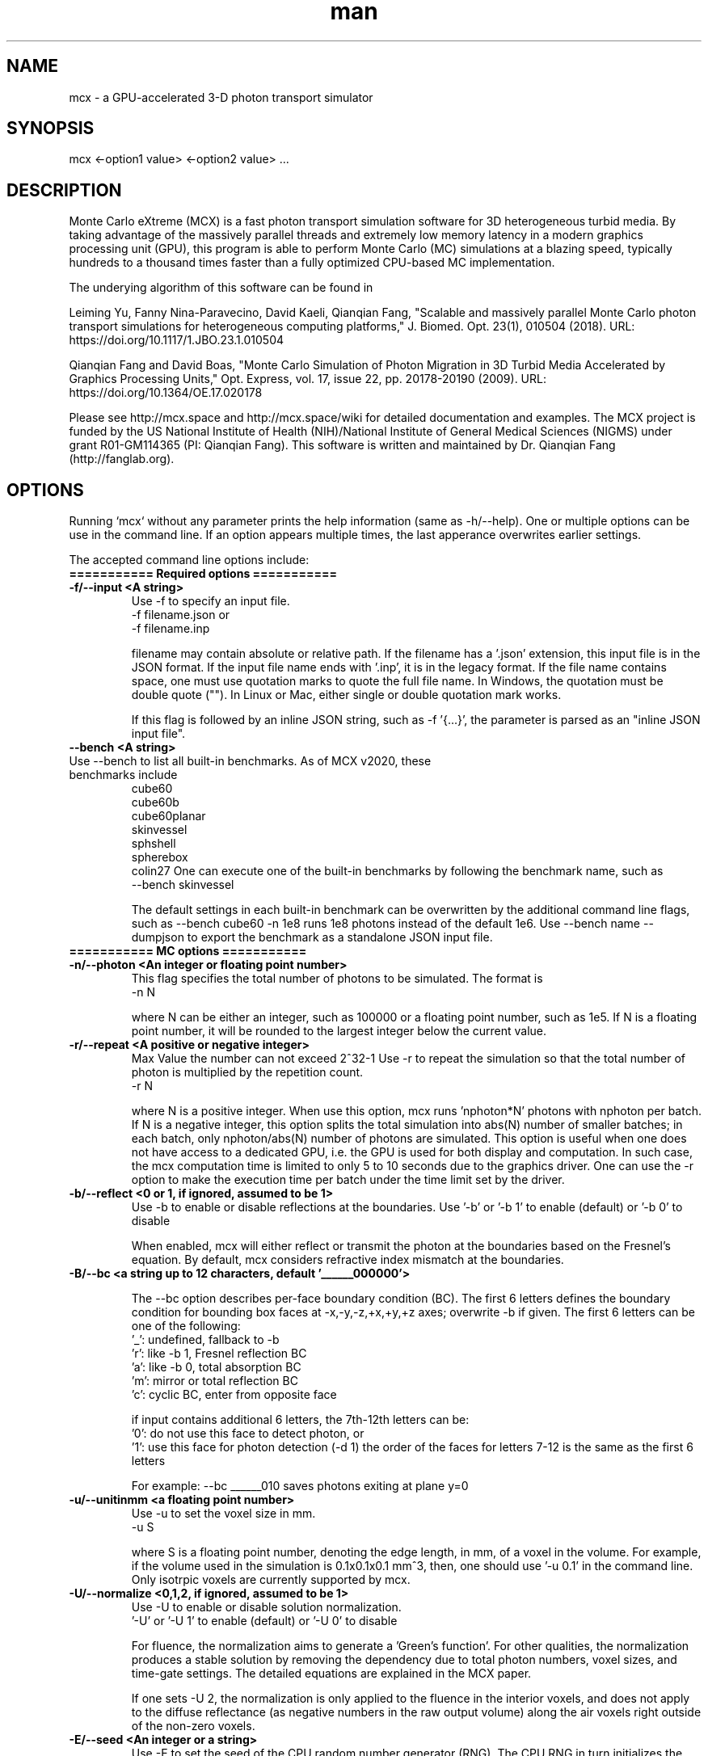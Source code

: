 .\" Manpage for mcx.
.\" Contact fangqq@gmail.com to correct errors or typos.
.TH man 7 "08 February 2020" "v2021.2" "Monte Carlo eXtreme (MCX) man page"
.SH NAME
mcx \- a GPU-accelerated 3-D photon transport simulator
.SH SYNOPSIS
mcx <-option1 value> <-option2 value> ...
.SH DESCRIPTION
Monte Carlo eXtreme (MCX) is a fast photon transport simulation
software for 3D heterogeneous turbid media. By taking advantage of
the massively parallel threads and extremely low memory latency in a
modern graphics processing unit (GPU), this program is able to perform Monte
Carlo (MC) simulations at a blazing speed, typically hundreds to
a thousand times faster than a fully optimized CPU-based MC
implementation.

The underying algorithm of this software can be found in

Leiming Yu, Fanny Nina-Paravecino, David Kaeli, Qianqian Fang, "Scalable 
and massively parallel Monte Carlo photon transport simulations for 
heterogeneous computing platforms," J. Biomed. Opt. 23(1), 010504 (2018).
URL: https://doi.org/10.1117/1.JBO.23.1.010504

Qianqian Fang and David Boas, "Monte Carlo Simulation of Photon Migration 
in 3D Turbid Media Accelerated by Graphics Processing Units," Opt. Express, 
vol. 17, issue 22, pp. 20178-20190 (2009). URL: 
https://doi.org/10.1364/OE.17.020178

Please see http://mcx.space and http://mcx.space/wiki for detailed
documentation and examples. The MCX project is funded by the US 
National Institute of Health (NIH)/National Institute of General Medical 
Sciences (NIGMS) under grant R01-GM114365 (PI: Qianqian Fang). This software
is written and maintained by Dr. Qianqian Fang (http://fanglab.org).

.SH OPTIONS
Running `mcx` without any parameter prints the help information (same
as -h/--help). One or multiple options can be use in the command line.
If an option appears multiple times, the last apperance overwrites earlier
settings.

The accepted command line options include:
.TP
\fB=========== Required options =========== 
.TP
\fB-f/--input  <A string>\fR
Use -f to specify an input file.   
    -f filename.json
or
    -f filename.inp

filename may contain absolute or relative path. If the filename has a '.json' 
extension, this input file is in the JSON format. If the input file name ends 
with '.inp', it is in the legacy format. If the file name contains space, one 
must use quotation marks to quote the full file name. In Windows, the quotation 
must be double quote (""). In Linux or Mac, either single or double quotation 
mark works.

If this flag is followed by an inline JSON string, such as -f '{...}', the 
parameter is parsed as an "inline JSON input file".
.TP
\fB--bench  <A string>\fR
.TP
Use --bench to list all built-in benchmarks. As of MCX v2020, these benchmarks include
     cube60
     cube60b
     cube60planar
     skinvessel
     sphshell
     spherebox
     colin27
One can execute one of the built-in benchmarks by following the benchmark name, such as
    --bench skinvessel

The default settings in each built-in benchmark can be overwritten by the additional 
command line flags, such as --bench cube60 -n 1e8 runs 1e8 photons instead of the 
default 1e6. Use --bench name --dumpjson to export the benchmark as a standalone JSON 
input file.

.TP
\fB=========== MC options =========== 

.TP
\fB-n/--photon  <An integer or floating point number>\fR
This flag specifies the total number of photons to be simulated. The format is 
    -n N 

where N can be either an integer, such as 100000 or a floating point number, 
such as 1e5. If N is a floating point number, it will be rounded to the largest 
integer below the current value.

.TP
\fB-r/--repeat  <A positive or negative integer>\fR
Max Value the number can not exceed 2^32-1
Use -r to repeat the simulation so that the total number of photon is 
multiplied by the repetition count.
    -r N

where N is a positive integer. When use this option, mcx runs 'nphoton*N' 
photons with nphoton per batch.
If N is a negative integer, this option splits the total simulation into abs(N) 
number of smaller batches; in each batch, only nphoton/abs(N) number of photons 
are simulated.
This option is useful when one does not have access to a dedicated GPU, i.e. 
the GPU is used for both display and computation. In such case, the mcx 
computation time is limited to only 5 to 10 seconds due to the graphics driver. 
One can use the -r option to make the execution time per batch under the time 
limit set by the driver.

.TP
\fB-b/--reflect  <0 or 1, if ignored, assumed to be 1>\fR
Use -b to enable or disable reflections at the boundaries.   
Use '-b' or '-b 1' to enable (default) or '-b 0' to disable

When enabled, mcx will either reflect or transmit the photon at the boundaries 
based on the Fresnel's equation. 
By default, mcx considers refractive index mismatch at the boundaries.

.TP
\fB-B/--bc  <a string up to 12 characters, default '______000000'> \fR

The --bc option describes per-face boundary condition (BC). The first 6 letters 
defines the boundary condition for bounding box faces at -x,-y,-z,+x,+y,+z axes; overwrite -b if given.
The first 6 letters can be one of the following:
    '_': undefined, fallback to -b
    'r': like -b 1, Fresnel reflection BC
    'a': like -b 0, total absorption BC
    'm': mirror or total reflection BC
    'c': cyclic BC, enter from opposite face

if input contains additional 6 letters, the 7th-12th letters can be:
    '0': do not use this face to detect photon, or
    '1': use this face for photon detection (-d 1)
the order of the faces for letters 7-12 is the same as the first 6 letters

For example: --bc ______010 saves photons exiting at plane y=0
.TP
\fB-u/--unitinmm  <a floating point number>\fR
Use -u to set the voxel size in mm.   
    -u S 

where S is a floating point number, denoting the edge length, in mm, of a voxel 
in the volume. For example, if the volume used in the simulation is 0.1x0.1x0.1 
mm^3, then, one should use '-u 0.1' in the command line. 
Only isotrpic voxels are currently supported by mcx.

.TP
\fB-U/--normalize  <0,1,2, if ignored, assumed to be 1>\fR
Use -U to enable or disable solution normalization.   
    '-U' or '-U 1' to 
enable (default) or '-U 0' to disable

For fluence, the normalization aims to generate a 'Green's function'. For other 
qualities, the normalization produces a stable solution by removing the 
dependency due to total photon numbers, voxel sizes, and time-gate settings. 
The detailed equations are explained in the MCX paper.

If one sets -U 2, the normalization is only applied to the fluence in the 
interior voxels, and does not apply to the diffuse reflectance (as negative 
numbers in the raw output volume) along the air voxels right outside of the 
non-zero voxels.

.TP
\fB-E/--seed  <An integer or a string>\fR
Use -E to set the seed of the CPU random number generator (RNG). The CPU RNG in 
turn initializes the seeds for each GPU thread.   
    -E -1    // let MCX to automatically seed the CPU-RNG using system clock 
    -E n     // n is a large positive integer, set the CPU-RNG's seed to n 
    -E filename.mch // replay detected photons using the seeds saved in the mch 
file 

Setting a fixed RNG seed is expected to create reproducible results on NVIDIA 
cards if the thread/block size are kept the same.

.TP
\fB-z/--srcfrom0  <0 or 1, if ignored, assumed to be 1>\fR
Use -z to define the coordinate origin mode of the volume.   
    -z 0 (default)// assumes the lower-bottom corner of the first voxel as [1 1 1]
    -z or -z 1    // assumes the lower-bottom corner of the first voxel as [0 0 
0]

All source and detector positions are referenced from the origin, determined by 
this flag.

.TP
\fB-R/--skipradius  <An integer>\fR
Use -R to specify the scope within which to use atomic operations. The possible 
options include 
     -R -2  // this enables full atomic opertions in the entire volume 
(default) 
     -R n   // when n is a positive integer, mcx uses atomic operations in the 
            // shared memory for a n x n x n sub-cubic domain centered at the 
source.
     -R 0   // disable all atomic operations, data racing may exist, 
particularly 
            // near the source. 
     -R -1  //use crop0/crop1 to determine atomic zone

Using full atomic operations was very slow in very early CUDA devices, but for 
most later NVIDIA GPUs, the use of atomic operations is as efficient as the 
non-atomic version.

.TP
\fB-k/--voidtime  <0 or 1, if ignored, assumed to be 1>\fR
Use the -k option to tell MCX whether to count the time-of-flight when a photon 
is launched outside of the volume.   
    -k 1 (default)  // the time-of-flight of the photon starts at the launch time 
    -k 0            // the time-of-flight starts when a photon enters the first 
non-zero voxel.


.TP
\fB-V/--specular  <0 or 1, if ignored, assumed to be 1>\fR
Use -V flag to tell MCX whether to consider the specular reflection at the 
initial entry of the photon to the domain (entry from a 0-voxel to a non-zero 
voxel). By default, the initial specular reflection is considered (thus, photon 
loses a small fraction of energy, but enters the domain). The reflected energy 
is no longer modeled. Please be aware that the "absorption fraction" number 
printed at the end of the mcx simulation session should include this energy 
loss due to specular reflection.
If one sets "-V 0", all launched photon energy preserves after enters the 
domain.

.TP
\fB-Y/--replaydet  <A positive integer>\fR
Use the -Y option to specify the ID of the detector for the 'replay' 
calculations.   
    -Y n   // n is a positive integer, denoting the index of the detectors to be replayed 
    -Y 0   // all detected photons will be replayed regardless of detector

If -Y is not specified, MCX replays all detected photons; otherwise, MCX only 
replays the detected photons from the specified detector. See -E for more 
details.

.TP
\fB-P/--shapes  <A JSON string>\fR
Use the -P option to dynamically define heterogeneities from the command line. 
The -P flag is followed by a JSON-formatted string. For example
    -P '{"Shapes":[{"ZLayers":[[1,10,1],[11,30,2],[31,60,3]]}]}' 

This defines a 3-layer medium: z slices 1-10 is filled with tissue label 1, z 
slices 11-30 is filled with label 2, and 31-60 is filled with label 3. 
The shape definition always starts an array object named 'Shapes'. Each element 
in the 'Shapes' object defines a primitive object. The supported primitives 
include 
Name, Origin, Grid, Sphere, Box, Subgrid, {XYZ}Layers, {XYZ}Slabs, Cylinder, UpperSpace. 
Most objects have a sub-field 'Tag', specifying the tissue label (index to the 
property list). The details of the Shapes objects can be found in this link

.TP
\fB-j / --json  <A JSON string>\fR
Use the -j option to dynamically define simulation parameters to overwrite/modify 
the default settings as specified in the .inp/.json file provided after the -f 
flag. The -j flag is followed by a JSON-formatted string. The format of the JSON 
construct is the same as in an MCX JSON input file. For example

    -j '{"Optode":{"Source":{"Type":"fourier","Param1":[40,0,0,2]}}}' 

This changes the source type, whatever it was defined in the input file, to 
"fourier" source, and sets the source parameter 1 to [40,0,0,2] while keeping 
everything else unchanged.

if -f, -j, -P and other parameters (such as -n, -S ...) all present in the 
command line, the priorities are

    all other command line flags > -j > -P > -f

where the settings in -n/-S/-d/... overwrite the settings in -j, which also 
overwrites the input file in -f

.TP
\fB-K / --mediabyte  <A number or a string>\fR
This flag defines the volumetric input data format. Use either a number or a string 
from below list
     1 or byte: 0-128 tissue labels
     2 or short: 0-65535 (max to 4000) tissue labels
     4 or integer: integer tissue labels
     100 or muamus_float: 2x 32bit floats for mua/mus
     101 or mua_float: 1 float per voxel for mua
     102 or muamus_half: 2x 16bit float for mua/mus
     103 or asgn_byte: 4x byte gray-levels for mua/s/g/n
     104 or muamus_short: 2x short gray-levels for mua/s

.TP
\fB-e/--minenergy  <A floating point number>\fR
Use -e to set the min photon packet weight to trigger Russian Roulette.   
    -e f    // where f is a floating point number between 0 and 1.

.TP
\fB-g/--gategroup  <A positive integer>\fR
Use -g to split a simulation containing many time gates into smaller but 
multiple sequential simulations.   
    -g n    // n is a positive integer 

Only use this option when the GPU global memory can not hold the data for all 
required time gates, which only happens when one trys to simulate a very large 
domain with very dense time gates (very rare). If one's GPU can only hold the 
data for n time gates, while one has to simulate a total of N &gt; n time 
gates, use -g n to split the total simulations into multiple runs: in the first 
run, MCX will record the results for 1~n time gates, in the second run, MCX 
will launch a new kernel to simulate photons for 1~2*n time gates, but only 
records the photon fluence for n+1 ~ 2*n time gates and so on. As one can see, 
this method introduces overhead in the later simulations. Therefore, it is 
recommended to avoid.

.TP
\fB-a/--array  <0 or 1, if ignored, assumed to be 1>\fR
Use -a to tell mcx if the input volume data is a MATLAB-like data 
(column-major) or a C-like data (row-major).Format 
    -a 0 (default) // the input volume is a MATLAB-array 
    -a 1           // the input volume is a C-array 

If an MATLAB array is used, the fastest loop index is the left-most index of an 
array; while for a C array, it is the right-most index.

.TP
\fB=========== MC options =========== 

.TP
\fB-L/--listgpu  <0 or 1, if ignored, assumed to be 1>\fR
Use the -L flag to list all available GPUs on your system without running the 
simulation. For example 
    $mcx -L
    =========================   GPU Information  ============================
    Device 1 of 2:		GeForce GTX 980 Ti
    Compute Capability:	5.2
    Global Memory:		2147287040 B
    Constant Memory:	65536 B
    Shared Memory:		49152 B
    Registers:		65536
    Clock Speed:		1.19 GHz
    Number of MPs:		22
    Number of Cores:	2816
    SMX count:		22
    =========================   GPU Information  ============================
    Device 2 of 2:		GeForce GT 730
    Compute Capability:	3.5
    Global Memory:		1073545216 B
    Constant Memory:	65536 B
    Shared Memory:		49152 B
    Registers:		65536
    Clock Speed:		0.90 GHz
    Number of MPs:		2
    Number of Cores:	384
    SMX count:		2


.TP
\fB-t/--thread  <An integer>\fR
Use -t to specify the number of threads.   
    -t N 

where N is a positive integer. The thread number N must be a multiple of 32 - 
the size of a warp - on all CUDA devices. If N is not a multiple of 32, mcx 
will round it to the nearest multiple less than N. 
 To achieve the best efficiency, it is recommended to launch a large number of 
threads to mazimize the utility of the GPU resources; a thread number larger 
than 10000 is generally sufficient. 

You should not manually specify the thread number using this option when you 
use the autopilot mode (-A).

.TP
\fB-T/--blocksize  <An integer>\fR
Use -T to specify the size of a block.   
    -T N 

where N is a positive integer. The block size N must be a multiple of 32 - the 
size of a warp - on all CUDA devices. If N is not a multiple of 32, mcx will 
round it to the nearest multiple less than N. 
 Because mcx does not need inter-thread communication, a small block size, such 
as 32 or 64, is generally recommended. 

You should not manually specify the block size using this option when you use 
the autopilot mode (-A).

.TP
\fB-A/--autopilot  <0 or 1, if ignored, assumed to be 1>\fR
Use -A to enable automatic thread/block configuration (i.e. autopilot).   
    -A 1

When the autopilot mode is enabled, mcx will compute the 'optimal' thread 
number and block size using a heuristic algorithm.

.TP
\fB-G/--gpu  <An integer or a string made of '0's and '1's>\fR
Use -G to specify one or multiple GPUs to run the simulation. Format 
    -G 1    // use only the first GPU device (device orders based on 'mcx -L' 
output) 
    -G n    // n is a positive integer, use only the n-th GPU device 
    -G 1110 // when -G is followed by a string made of only 0s and 1s, it 
specifies 
            // a mask for active GPUs, for example, 1110 means to use GPU 1-3 
            // together while the 4th GPU is not used. 

When multiple GPU devices are specified, one need to use the -W/--workload flag 
to optimally partition the total photons to be simulated. By default, photons 
will be evenly distributed among multiple GPU devices.

.TP
\fB-W/--workload  <A list of floating point/integer values, separated by 
commas>\fR
Use -W to partition the total simulated photon numbers between multiple 
devices. Format 
    -W w1,w2,w3,...  // w_i is a numerical value, corresponding to the relative 
portions 
                     // of the workload of the i-th GPU device. The total load 
                     // is proportional to the sum of w_i.

For example, -W 10,20,20 indicates a 1:2:2 workload split between 3 active 
GPUs.If one needs to simulate 1e6 photons, the 1st GPU will run 2e5 photons, 
while the 2nd and the 3rd GPUs will run 4e5 photons each.

.TP
\fB-I/--printgpu  <0 or 1, if ignored, assumed to be 1>\fR
The -I option lists all available GPU, same as -L, but it also run the actual 
simulation.

.TP
\fB=========== Output options =========== 

.TP
\fB-s/--session  <A string>\fR
Use -s to specify a session ID for the simulation.   
    -s session_name // session_name is a string, it can not contain &lt;&gt;:"/|?* 

If -s is set, the output fluence file (.mc2), detected photon file (.mch) and 
the log file (.log) will be named as session_name.{mc2,mch,log}. Otherwise, the 
input file name following the -f option will be used in the place of 
session_name.

.TP
\fB-d/--savedet  <0 or 1, if ignored, assumed to be 1>\fR
Use -d to enable or disable saving the detailed path data for all detected 
photons.   
    '-d' or '-d 1' to enable (default) or 
    '-d 0' to disable

When this option is enabled, a binary file, with a suffix of .mch, will be 
produced in additional to the '.mc2' output. The .mch file contains the partial 
path data for all photons enters the aperatures of the detectors.


.TP
\fB-w/--savedetflag <a string or number, if ignored, assumed to be 'dp'>\fR
A case-insensitive string controlling the presence of each detected photon 
data fields. The presence of a letter denotes that the corresponding detected 
photon data is saved, otherwise, it is not saved. The below list shows all 
supported data fields (the data columns of each field is shown in the parentheses)

     1 D output detector ID (1)
     2 S output partial scat. even counts (#media)
     4 P output partial path-lengths (#media)
     8 M output momentum transfer (#media)
     16 X output exit position (3)
     32 V output exit direction (3)
     64 W output initial weight (1)

For example, -w dspmxvw asks mcx to save all supported field. If a domain 
contains 2 tissue types (#media=2), this results in a 2D floating point array 
made of 14 columns and #detected photon rows.

.TP
\fB-x/--saveexit  <0 or 1, if ignored, assumed to be 1>\fR
1 to save photon exit positions and directions
setting -x to 1 also implies setting '-d' to 1

.TP
\fB-X/--saveref  <0 or 1, if ignored, assumed to be 1>\fR
1 to save diffuse reflectance at the air-voxels
right outside of the domain; if non-zero voxels
appear at the boundary, pad 0s before using -X

.TP
\fB-q/--saveseed  <0 or 1, if ignored, assumed to be 1>\fR
1 to save photon RNG seed for replay; 0 not save

.TP
\fB-M/--dumpmask  <0 or 1, if ignored, assumed to be 1>\fR
Use -M to dump the modified volume data for debugging purposes. The dumped 
volume is saved in a binary file with Nx x Ny x Nz bytes, each byte contains 
the tissue label as the input volume, and the highest bit of each byte denotes 
whether the voxel is next to a detector.

.TP
\fB-m/--momentum  <0 or 1, if ignored, assumed to be 1>\fR
Use -m to save the momentum transfer for all detected photons. One can use this 
output for diffuse correlation spectroscopy (DCS) simulations. This information 
is stored in the .mch file. One can load the data using loadmch.m and process 
the saved data using the mcxdcsg1.m script, both matlab scripts can be found 
under mcx/utils.

.TP
\fB-H/--maxdetphoton  <An integer>\fR
Use -H to specify the maximum number of detected photons.   
    -H n    // n 
is a positive integer, signifying mcx to allocate a buffer to hold n detected 
photons 

By default, mcx can save up to 1e6 detected photons. If the detected photons 
exceed this limit, mcx will show a warning. Users may use the -H option to 
rerun the simulation and use the number in the warning to reallocate the buffer.

.TP
\fB-S/--save2pt  <0 or 1, if ignored, assumed to be 1>\fR
Use -S to enable or disable saving volumetric fluence distributions (or the 
requested output specified by the -X flag). 

.TP
\fB-O/--outputtype  <A single character (case insensitive)>\fR
Use -O to specify the type of data to be saved in the volumetric output. The 
supported formats include
 'X' - output time-resolved fluence rate (1/mm^2), i.e. TPSF
 'F' - output time-resolved fluence rate integrated in each time-gate, 
 'E' - energy deposit at each voxel (normalized or unnormalized, depends on -n)
 'J' - Jacobian (replay mode),  
 'P' - scattering event counts at each voxel (replay mode only)


.TP
\fB-F/--outputformat  <A string, if ignored, set 'mc2'>\fR
Use -F to specify the volumetric data output format:
    mc2 - MCX mc2 format (binary 32bit float) (default)
    nii - Nifti format (fluence after taking log10())
    jnii - JNIfTI format (http://openjdata.org)
    bnii - Binary JNIfTI (http://openjdata.org)
    hdr - Analyze 7.5 hdr/img format
    tx3 - GL texture data for rendering (GL_RGBA32F)

the bnii/jnii formats support compression (-Z) and generate small files
load jnii (JSON) and bnii (UBJSON) files using below lightweight libs:
    MATLAB/Octave: JNIfTI toolbox https://github.com/fangq/jnifti,
    MATLAB/Octave: JSONLab toolbox https://github.com/fangq/jsonlab,
    Python: PyJData: https://pypi.org/project/jdata
    JavaScript: JSData: https://github.com/fangq/jsdata

.TP
\fB-Z/--zip  <A string, if ignored, assume to be 'zlib'>\fR
Set compression method if -F jnii or --dumpjson is used (when saving data to JSON/JNIfTI format)
must be 0-6 or one of 'zlib', 'gzip','base64','lzip','lzma','lz4' or 'lz4hc', case insensitive
    0 zlib: zip format (moderate compression,fast)
    1 gzip: gzip format (compatible with *.gz)
    2 base64: base64 encoding with no compression
    3 lzip: lzip format (high compression,very slow)
    4 lzma: lzma format (high compression,very slow)
    5 lz4: LZ4 format (low compression,extrem. fast)
    6 lz4hc: LZ4HC format (moderate compression,fast)

.TP
\fB--dumpjson  <A file name or number, if ignored, assume to be '-'>\fR
Must be a number (1-3), empty, '-' or a file name
Export all settings,including volume data using JSON/JData (http://openjdata.org) 
format for easy sharing; can be reused using -f

if followed by nothing or '-', mcx will print the JSON to the console; 
write to a file if file name is specified; 
by default, prints settings after pre-processing; 
--dumpjson 2 prints raw inputs before pre-processing
--dumpjson 3 prints raw inputs after pre-processing

.TP
\fB=========== User IO options =========== 

.TP
\fB-h/--help\fR
Use the -h flag to print the built-in help of all supported command line flags

.TP
\fB-v/--version\fR

Use the -v flag to print the version of MCX

.TP
\fB-l/--log  <0 or 1, if ignored, assumed to be 1>\fR
Use the -l flag to save the MCX's command line output into a log file. Format 
    '-l' or '-l 1' to enable (default) or 
    '-l 0' to disable

The output file name is 'session_name.log' where 'session_name' is the string 
specified by the -s flag. If -l is used, no message will be printed in the 
command line.

.TP
\fB-i/--interactive  <0 or 1, if ignored, assumed to be 1>\fR
Use -i when one wants to type in the domain settings in an item-by-item prompt 
mode. The -i option can not be used together with -f. When -i is used, one can 
use the redirect operator to include an input file, i.e. 
    mcx -i &lt; input.inp 
    mcx -f input.inp 

can produce the same answer.

.TP
\fB=========== Debug options =========== 

.TP
\fB-D/--debug  <An integer or a string>\fR
Use -D to print debug information (you can use an integer or a string by 
combining the following flags)
  1 R  debug RNG
  2 M  store photon trajectory info (saved in a .mct file, can be loaded with 
loadmch.m)
  4 P  print progress bar

combine multiple items by using a string, or add selected numbers together

.TP
\fB=========== Additional options =========== 

.TP
\fB--gscatter  <An integer>\fR
after a photon completes the specified number of
scattering events, mcx then ignores anisotropy g
and only performs isotropic scattering for speed

.TP
\fB--maxvoidstep  <An integer>\fR
maximum distance (in voxel unit) of a photon that
can travel before entering the domain, if 
launched outside (i.e. a widefield source)

.TP
\fB--maxjumpdebug  <An integer>\fR
when trajectory is requested (i.e. -D M),
use this parameter to set the maximum positions
stored (default: 1e7)

.SH EXAMPLES
\fBListing supported GPUs\fR
    mcx -L

\fBListing built-in benchmarks\fR
    mcx --bench

\fBRunning built-in benchmarks\fR
    mcx --bench cube60

\fBDump JSON configuration file for the built-in benchmark\fR
    mcx --bench cube60 --dumpjson

\fBRunning mcx using autopilot mode\fR
    mcx -A 1 -n 1e7 --bench cube60b -G 1 -D P

\fBRunning mcx using manual mode\fR
    mcx -t 16384 -T 64 -n 1e7 -f input.inp -s test -r 2 -g 10 -d 1 -w dpx -b 1 -G 1

\fBUsing multiple devices (1st,2nd and 4th GPUs) with equal load\fR
    mcx -A -n 1e7 --bench cube60 -G 1101 -W 10,10,10

\fBUsing JSON-based inline domain definition\fR
    mcx -f input.json -P '{"Shapes":[{"ZLayers":[[1,10,1],[11,30,2],[31,60,3]]}]}'

.SH SEE ALSO
mmc(7), mcxcl(7)
.SH AUTHOR
Qianqian Fang (q.fang@neu.edu)
